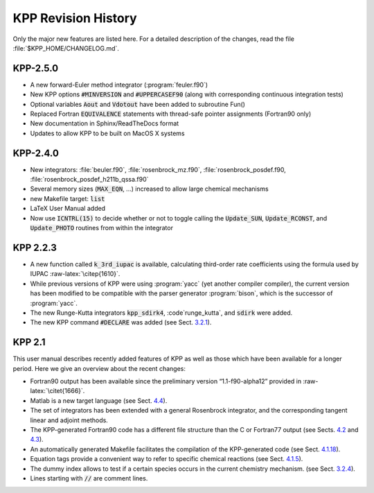 ####################
KPP Revision History
####################

Only the major new features are listed here. For a detailed description
of the changes, read the file :file:`$KPP_HOME/CHANGELOG.md`.

=========
KPP-2.5.0
=========

- A new forward-Euler method integrator (:program:`feuler.f90`)

- New KPP options :code:`#MINVERSION` and :code:`#UPPERCASEF90`
  (along with corresponding continuous integration tests)

- Optional variables :code:`Aout` and :code:`Vdotout` have been added
  to subroutine Fun()

- Replaced Fortran :code:`EQUIVALENCE` statements with thread-safe pointer
  assignments (Fortran90 only)

- New documentation in Sphinx/ReadTheDocs format

- Updates to allow KPP to be built on MacOS X systems

=========
KPP-2.4.0
=========

- New integrators: :file:`beuler.f90`, :file:`rosenbrock_mz.f90`,
  :file:`rosenbrock_posdef.f90,  :file:`rosenbrock_posdef_h211b_qssa.f90`
  
- Several memory sizes (:code:`MAX_EQN`, ...) increased to allow large
  chemical mechanisms 
  
- new Makefile target: :code:`list`
  
- LaTeX User Manual added

- Now use :code:`ICNTRL(15)` to decide whether or not to toggle calling the
  :code:`Update_SUN`, :code:`Update_RCONST`, and :code:`Update_PHOTO`
  routines from within the integrator

=========
KPP 2.2.3
=========

-  A new function called :code:`k_3rd_iupac` is available, calculating
   third-order rate coefficients using the formula used by IUPAC
   :raw-latex:`\citep{1610}`.

-  While previous versions of KPP were using :program:`yacc` (yet another
   compiler compiler), the current version has been modified to be
   compatible with the parser generator :program:`bison`, which is the
   successor of :program:`yacc`.

-  The new Runge-Kutta integrators :code:`kpp_sdirk4`, :code`runge_kutta`, and
   :code:`sdirk` were added.

-  The new KPP command :code:`#DECLARE` was added (see
   Sect. `3.2.1 <#sec:command-declare>`__).

=======
KPP 2.1
=======

This user manual describes recently added features of KPP as well as
those which have been available for a longer period. Here we give an
overview about the recent changes:

-  Fortran90 output has been available since the preliminary version
   “1.1-f90-alpha12” provided in :raw-latex:`\citet{1666}`.

-  Matlab is a new target language (see Sect. `4.4 <#sec:matlab>`__).

-  The set of integrators has been extended with a general Rosenbrock
   integrator, and the corresponding tangent linear and adjoint methods.

-  The KPP-generated Fortran90 code has a different file structure than
   the C or Fortran77 output (see Sects. `4.2 <#sec:c>`__ and
   `4.3 <f77>`__).

-  An automatically generated Makefile facilitates the compilation of
   the KPP-generated code (see Sect. `4.1.18 <#sec:output-makefile>`__).

-  Equation tags provide a convenient way to refer to specific chemical
   reactions (see Sect. `4.1.5 <#sec:output-monitor>`__).

-  The dummy index allows to test if a certain species occurs in the
   current chemistry mechanism. (see
   Sect. `3.2.4 <#sec:command-dummyindex>`__).

-  Lines starting with :code:`//` are comment lines.
